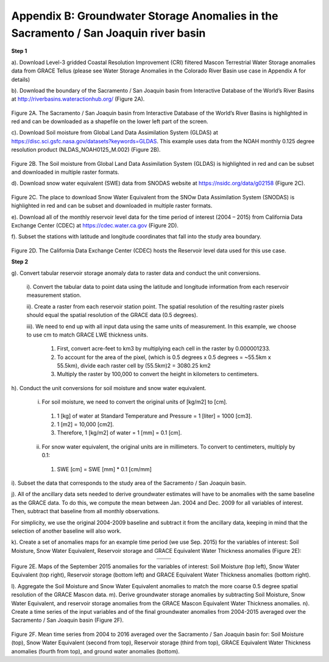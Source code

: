 ############################################################################################
Appendix B: Groundwater Storage Anomalies in the Sacramento / San Joaquin river basin
############################################################################################

**Step 1**

a).   Download Level-3 gridded Coastal Resolution Improvement (CRI) filtered Mascon Terrestrial Water Storage anomalies data from GRACE Tellus (please see Water Storage Anomalies in the Colorado River Basin use case in Appendix A for details)

b).   Download the boundary of the Sacramento / San Joaquin basin from Interactive Database of the World’s River Basins at http://riverbasins.wateractionhub.org/ (Figure 2A).

.. figure:: ../figures/fig2a_sacrament_basin.png
    :align: center
    :alt: alternate text
    :figclass: align-center

Figure 2A. The Sacramento / San Joaquin basin from Interactive Database of the World’s River Basins is highlighted in red and can be downloaded as a shapefile on the lower left part of the screen.  

c).	Download Soil moisture from Global Land Data Assimilation System (GLDAS) at https://disc.sci.gsfc.nasa.gov/datasets?keywords=GLDAS. This example uses data from the NOAH monthly 0.125 degree resolution product (NLDAS_NOAH0125_M.002) (Figure 2B). 

.. figure:: ../figures/fig2b_gldas_soil_moisture.png
    :align: center
    :alt: alternate text
    :figclass: align-center

Figure 2B. The Soil moisture from Global Land Data Assimilation System (GLDAS) is highlighted in red and can be subset and downloaded in multiple raster formats.  

d).	Download snow water equivalent (SWE) data from SNODAS website at https://nsidc.org/data/g02158 (Figure 2C). 

.. figure:: ../figures/fig2c_snowdas_data.png
    :align: center
    :alt: alternate text
    :figclass: align-center

Figure 2C. The place to download Snow Water Equivalent from the SNOw Data Assimilation System (SNODAS) is highlighted in red and can be subset and downloaded in multiple raster formats.  

e).	Download all of the monthly reservoir level data for the time period of interest (2004 – 2015) from California Data Exchange Center (CDEC) at https://cdec.water.ca.gov (Figure 2D). 

f).	Subset the stations with latitude and longitude coordinates that fall into the study area boundary. 

.. figure:: ../figures/fig2d_ca_dataexchange_center.png
    :align: center
    :alt: alternate text
    :figclass: align-center

Figure 2D. The California Data Exchange Center (CDEC) hosts the Reservoir level data used for this use case.

**Step 2**

g). Convert tabular reservoir storage anomaly data to raster data and conduct the unit conversions.

   i).	Convert the tabular data to point data using the latitude and longitude information from each reservoir measurement station. 
   
   ii).	Create a raster from each reservoir station point. The spatial resolution of the resulting raster pixels should equal the spatial resolution of the GRACE data (0.5 degrees). 
   
   iii). We need to end up with all input data using the same units of measurement. In this example, we choose to use cm to match GRACE LWE thickness units. 

      1. First, convert acre-feet to km3 by multiplying each cell in the raster by 0.000001233.
      2. To account for the area of the pixel, (which is 0.5 degrees x 0.5 degrees = ~55.5km x 55.5km), divide each raster cell by (55.5km)2 = 3080.25 km2
      3. Multiply the raster by 100,000 to convert the height in kilometers to centimeters. 

h).	Conduct the unit conversions for soil moisture and snow water equivalent.

   i.	For soil moisture, we need to convert the original units of [kg/m2] to [cm]. 

      1. 	1 [kg] of water at Standard Temperature and Pressure = 1 [liter] = 1000 [cm3].
      2. 	1 [m2] = 10,000 [cm2]. 
      3.	Therefore, 1 [kg/m2] of water = 1 [mm] = 0.1 [cm].

   ii.	For snow water equivalent, the original units are in millimeters. To convert to centimeters, multiply by 0.1:

      1. SWE  [cm] = SWE [mm] * 0.1 [cm/mm] 


i).	Subset the data that corresponds to the study area of the Sacramento / San Joaquin basin. 

j).	All of the ancillary data sets needed to derive groundwater estimates will have to be anomalies with the same baseline as the GRACE data. To do this, we compute the mean between Jan. 2004 and Dec. 2009 for all variables of interest. Then, subtract that baseline from all monthly observations. 

For simplicity, we use the original 2004-2009 baseline and subtract it from the ancillary data, keeping in mind that the selection of another baseline will also work. 

k).	Create a set of anomalies maps for an example time period (we use Sep. 2015) for the variables of interest: Soil Moisture, Snow Water Equivalent, Reservoir storage and GRACE Equivalent Water Thickness anomalies (Figure 2E):

.. list-table::
   :widths: 50 50
   :align: center

   * - .. image:: ../figures/fig2e_map_soil_moisture.png
          :width: 300px
     - .. image:: ../figures/fig2e_map_swe.png
          :width: 300px
   * - .. image:: ../figures/fig2e_map_storageanomaly.png
          :width: 300px
     - .. image:: ../figures/fig2e_maplwe.png
          :width: 300px

Figure 2E. Maps of the September 2015 anomalies for the variables of interest: Soil Moisture (top left), Snow Water Equivalent (top right), Reservoir storage (bottom left) and GRACE Equivalent Water Thickness anomalies (bottom right).

l).	Aggregate the Soil Moisture and Snow Water Equivalent anomalies to match the more coarse 0.5 degree spatial resolution of the GRACE Mascon data. 
m).	Derive groundwater storage anomalies by subtracting Soil Moisture, Snow Water Equivalent, and reservoir storage anomalies from the GRACE Mascon Equivalent Water Thickness anomalies. 
n).	Create a time series of the input variables and of the final groundwater anomalies from 2004-2015 averaged over the Sacramento / San Joaquin basin (Figure 2F).

.. figure:: ../figures/fig2e_soil_moisture.png
    :align: center
    :alt: alternate text
    :figclass: align-center
    
.. figure:: ../figures/fig2e_swe.png
    :align: center
    :alt: alternate text
    :figclass: align-center

.. figure:: ../figures/fig2e_storageanomaly.png
    :align: center
    :alt: alternate text
    :figclass: align-center

.. figure:: ../figures/fig2e_lwe.png
    :align: center
    :alt: alternate text
    :figclass: align-center

.. figure:: ../figures/fig2f_sacramento_basin_timeseries.png
    :align: center
    :alt: alternate text
    :figclass: align-center

Figure 2F. Mean time series from 2004 to 2016 averaged over the Sacramento / San Joaquin basin for: Soil Moisture (top), Snow Water Equivalent (second from top), Reservoir storage (third from top), GRACE Equivalent Water Thickness anomalies (fourth from top), and ground water anomalies (bottom).